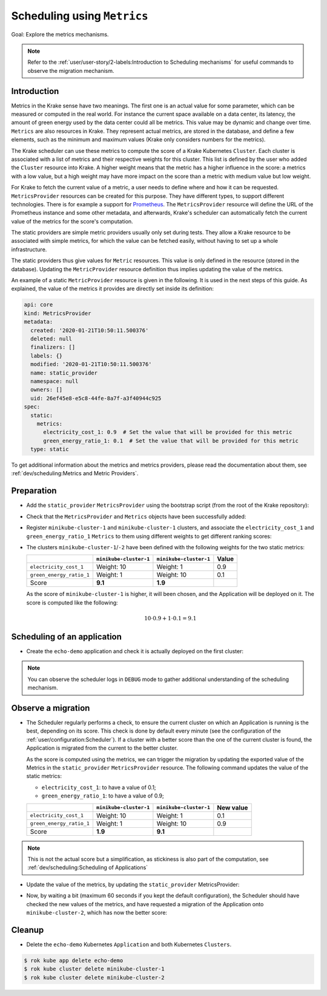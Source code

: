 ============================
Scheduling using ``Metrics``
============================

Goal: Explore the metrics mechanisms.

.. note::

    Refer to the :ref:`user/user-story/2-labels:Introduction to Scheduling mechanisms` for useful commands to observe the migration mechanism.


Introduction
============

Metrics in the Krake sense have two meanings. The first one is an actual value for some
parameter, which can be measured or computed in the real world. For instance the current
space available on a data center, its latency, the amount of green energy used by the
data center could all be metrics. This value may be dynamic and change over time.
``Metrics`` are also resources in Krake. They represent actual metrics, are stored in
the database, and define a few elements, such as the minimum and maximum values (Krake
only considers numbers for the metrics).

The Krake scheduler can use these metrics to compute the score of a Krake Kubernetes
``Cluster``. Each cluster is associated with a list of metrics and their respective
weights for this cluster. This list is defined by the user who added the ``Cluster``
resource into Krake. A higher weight means that the metric has a higher influence in the
score: a metrics with a low value, but a high weight may have more impact on the score
than a metric with medium value but low weight.

For Krake to fetch the current value of a metric, a user needs to define where and how
it can be requested. ``MetricsProvider`` resources can be created for this purpose. They
have different types, to support different technologies. There is for example a support
for Prometheus_. The ``MetricsProvider`` resource will define the URL of the Prometheus
instance and some other metadata, and afterwards, Krake's scheduler can automatically
fetch the current value of the metrics for the score's computation.

The static providers are simple metric providers usually only set during tests. They
allow a Krake resource to be associated with simple metrics, for which the value can be
fetched easily, without having to set up a whole infrastructure.

The static providers thus give values for ``Metric`` resources. This value is only
defined in the resource (stored in the database). Updating the ``MetricProvider``
resource definition thus implies updating the value of the metrics.

An example of a static ``MetricProvider`` resource is given in the following. It is used
in the next steps of this guide. As explained, the value of the metrics it provides are
directly set inside its definition:

.. code:: yaml

    api: core
    kind: MetricsProvider
    metadata:
      created: '2020-01-21T10:50:11.500376'
      deleted: null
      finalizers: []
      labels: {}
      modified: '2020-01-21T10:50:11.500376'
      name: static_provider
      namespace: null
      owners: []
      uid: 26ef45e8-e5c8-44fe-8a7f-a3f40944c925
    spec:
      static:
        metrics:
          electricity_cost_1: 0.9  # Set the value that will be provided for this metric
          green_energy_ratio_1: 0.1  # Set the value that will be provided for this metric
      type: static

To get additional information about the metrics and metrics providers, please read the
documentation about them, see :ref:`dev/scheduling:Metrics and Metric Providers`.


Preparation
===========

- Add the ``static_provider`` ``MetricsProvider`` using the bootstrap script (from the root of the Krake repository):

.. prompt:: bash $ auto

    $ cd <path_to_krake_root>
    $ krake_bootstrap_db support/static_metrics.yaml

- Check that the ``MetricsProvider`` and ``Metrics`` objects have been successfully added:

.. prompt:: bash $ auto

    $ sudo apt install etcd-client jq
    $ export ETCDCTL_API=3  # To use the version 3 of the etcd API
    $ etcdctl get --print-value-only /core/metricsprovider/static_provider | jq --sort-keys
    {
      "api": "core",
      "kind": "MetricsProvider",
      "metadata": {
        "created": "<creation_timestamp>",
        "deleted": null,
        "finalizers": [],
        "labels": {},
        "modified": "<creation_timestamp>",
        "name": "static_provider",
        "namespace": null,
        "owners": [],
        "uid": "<random_uid>"
      },
      "spec": {
        "static": {
          "metrics": {
            "electricity_cost_1": 0.9,
            "green_energy_ratio_1": 0.1
          }
        },
        "type": "static"
      }
    }
    $ etcdctl get --print-value-only /core/metric/electricity_cost_1 | jq --sort-keys
    {
      "api": "core",
      "kind": "Metric",
      "metadata": {
        "created": "<creation_timestamp>",
        "deleted": null,
        "finalizers": [],
        "labels": {},
        "modified": "<creation_timestamp>",
        "name": "electricity_cost_1",
        "namespace": null,
        "owners": [],
        "uid": "<random_uid>"
      },
      "spec": {
        "max": 1,
        "min": 0,
        "provider": {
          "metric": "electricity_cost_1",
          "name": "static_provider"
        }
      }
    }
    $ etcdctl get --print-value-only /core/metric/green_energy_ratio_1 | jq --sort-keys
    {
      "api": "core",
      "kind": "Metric",
      "metadata": {
        "created": "<creation_timestamp>",
        "deleted": null,
        "finalizers": [],
        "labels": {},
        "modified": "<creation_timestamp>",
        "name": "green_energy_ratio_1",
        "namespace": null,
        "owners": [],
        "uid": "<random_uid>"
      },
      "spec": {
        "max": 1,
        "min": 0,
        "provider": {
          "metric": "green_energy_ratio_1",
          "name": "static_provider"
        }
      }
    }


- Register ``minikube-cluster-1`` and ``minikube-cluster-1`` clusters, and associate the ``electricity_cost_1`` and ``green_energy_ratio_1`` ``Metrics`` to them using different weights to get different ranking scores:

.. prompt:: bash $ auto

    $ rok kube cluster create clusters/config/minikube-cluster-1 --metric electricity_cost_1 10 --metric green_energy_ratio_1 1
    $ rok kube cluster create clusters/config/minikube-cluster-2 --metric electricity_cost_1 1 --metric green_energy_ratio_1 10

- The clusters ``minikube-cluster-1``/``-2`` have been defined with the following
  weights for the two static metrics:

  +--------------------------+------------------------+------------------------+-------+
  |                          | ``minikube-cluster-1`` | ``minikube-cluster-1`` | Value |
  +==========================+========================+========================+=======+
  | ``electricity_cost_1``   | Weight: 10             | Weight: 1              | 0.9   |
  +--------------------------+------------------------+------------------------+-------+
  | ``green_energy_ratio_1`` | Weight: 1              | Weight: 10             | 0.1   |
  +--------------------------+------------------------+------------------------+-------+
  | Score                    | **9.1**                | **1.9**                |       |
  +--------------------------+------------------------+------------------------+-------+

  As the score of ``minikube-cluster-1`` is higher, it will been chosen, and the
  Application will be deployed on it. The score is computed like the following:

    .. math::

        10 \cdot 0.9 + 1 \cdot 0.1 = 9.1


Scheduling of an application
============================

- Create the ``echo-demo`` application and check it is actually deployed on the first
  cluster:

.. prompt:: bash $ auto

    $ rok kube app create -f git/krake/rak/functionals/echo-demo.yaml echo-demo
    $ rok kube app get echo-demo -o json | jq .status.running_on  # The Application is running on "minikube-cluster-1"

.. note::

    You can observe the scheduler logs in ``DEBUG`` mode to gather additional understanding of the scheduling mechanism.

Observe a migration
===================

- The Scheduler regularly performs a check, to ensure the current cluster on which an
  Application is running is the best, depending on its score. This check is done by
  default every minute (see the configuration of the
  :ref:`user/configuration:Scheduler`). If a cluster with a better score than the one of
  the current cluster is found, the Application is migrated from the current to the
  better cluster.

  As the score is computed using the metrics, we can trigger the migration by updating
  the exported value of the Metrics in the ``static_provider`` ``MetricsProvider``
  resource. The following command updates the value of the static metrics:

  * ``electricity_cost_1``: to have a value of 0.1;
  * ``green_energy_ratio_1``: to have a value of 0.9;

  +--------------------------+------------------------+------------------------+-----------+
  |                          | ``minikube-cluster-1`` | ``minikube-cluster-1`` | New value |
  +==========================+========================+========================+===========+
  | ``electricity_cost_1``   | Weight: 10             | Weight: 1              | 0.1       |
  +--------------------------+------------------------+------------------------+-----------+
  | ``green_energy_ratio_1`` | Weight: 1              | Weight: 10             | 0.9       |
  +--------------------------+------------------------+------------------------+-----------+
  | Score                    | **1.9**                | **9.1**                |           |
  +--------------------------+------------------------+------------------------+-----------+

.. note::

    This is not the actual score but a simplification, as stickiness is also part of the
    computation, see :ref:`dev/scheduling:Scheduling of Applications`

- Update the value of the metrics, by updating the ``static_provider`` MetricsProvider:

.. prompt:: bash $ auto

    $ etcdctl put /core/metricsprovider/static_provider -- '{"metadata": {"namespace": null, "uid": "26ef45e8-e5c8-44fe-8a7f-a3f40944c925", "labels": {}, "modified": "2020-01-21T10:50:11.500376", "deleted": null, "name": "static_provider", "owners": [], "created": "2020-01-21T10:50:11.500376", "finalizers": []}, "spec": {"type": "static", "static": {"metrics": {"electricity_cost_1": 0.1, "green_energy_ratio_1": 0.9}}}, "api": "core", "kind": "MetricsProvider"}'


- Now, by waiting a bit (maximum 60 seconds if you kept the default configuration), the
  Scheduler should have checked the new values of the metrics, and have requested a
  migration of the Application onto ``minikube-cluster-2``, which has now the better
  score:

.. prompt:: bash $ auto

    $ rok kube app get echo-demo -o json | jq .status.running_on  # The Application is now running on "minikube-cluster-2"


Cleanup
=======

- Delete the ``echo-demo`` Kubernetes ``Application`` and both Kubernetes ``Clusters``.

.. code:: bash

    $ rok kube app delete echo-demo
    $ rok kube cluster delete minikube-cluster-1
    $ rok kube cluster delete minikube-cluster-2


.. _Prometheus: https://prometheus.io/

